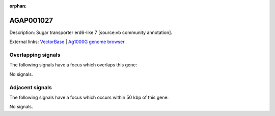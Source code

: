 :orphan:

AGAP001027
=============





Description: Sugar transporter erd6-like 7 [source:vb community annotation].

External links:
`VectorBase <https://www.vectorbase.org/Anopheles_gambiae/Gene/Summary?g=AGAP001027>`_ |
`Ag1000G genome browser <https://www.malariagen.net/apps/ag1000g/phase1-AR3/index.html?genome_region=X:19726632-19737089#genomebrowser>`_

Overlapping signals
-------------------

The following signals have a focus which overlaps this gene:



No signals.



Adjacent signals
----------------

The following signals have a focus which occurs within 50 kbp of this gene:



No signals.


